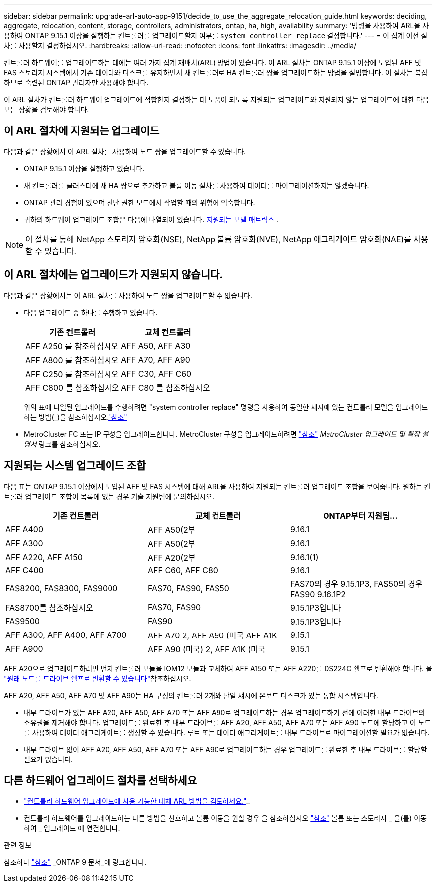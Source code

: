 ---
sidebar: sidebar 
permalink: upgrade-arl-auto-app-9151/decide_to_use_the_aggregate_relocation_guide.html 
keywords: deciding, aggregate, relocation, content, storage, controllers, administrators, ontap, ha, high, availability 
summary: '명령을 사용하여 ARL을 사용하여 ONTAP 9.15.1 이상을 실행하는 컨트롤러를 업그레이드할지 여부를 `system controller replace` 결정합니다.' 
---
= 이 집계 이전 절차를 사용할지 결정하십시오.
:hardbreaks:
:allow-uri-read: 
:nofooter: 
:icons: font
:linkattrs: 
:imagesdir: ../media/


[role="lead"]
컨트롤러 하드웨어를 업그레이드하는 데에는 여러 가지 집계 재배치(ARL) 방법이 있습니다. 이 ARL 절차는 ONTAP 9.15.1 이상에 도입된 AFF 및 FAS 스토리지 시스템에서 기존 데이터와 디스크를 유지하면서 새 컨트롤러로 HA 컨트롤러 쌍을 업그레이드하는 방법을 설명합니다. 이 절차는 복잡하므로 숙련된 ONTAP 관리자만 사용해야 합니다.

이 ARL 절차가 컨트롤러 하드웨어 업그레이드에 적합한지 결정하는 데 도움이 되도록 지원되는 업그레이드와 지원되지 않는 업그레이드에 대한 다음 모든 상황을 검토해야 합니다.



== 이 ARL 절차에 지원되는 업그레이드

다음과 같은 상황에서 이 ARL 절차를 사용하여 노드 쌍을 업그레이드할 수 있습니다.

* ONTAP 9.15.1 이상을 실행하고 있습니다.
* 새 컨트롤러를 클러스터에 새 HA 쌍으로 추가하고 볼륨 이동 절차를 사용하여 데이터를 마이그레이션하지는 않겠습니다.
* ONTAP 관리 경험이 있으며 진단 권한 모드에서 작업할 때의 위험에 익숙합니다.
* 귀하의 하드웨어 업그레이드 조합은 다음에 나열되어 있습니다. <<sys_commands_9151_supported_systems,지원되는 모델 매트릭스>> .



NOTE: 이 절차를 통해 NetApp 스토리지 암호화(NSE), NetApp 볼륨 암호화(NVE), NetApp 애그리게이트 암호화(NAE)를 사용할 수 있습니다.



== 이 ARL 절차에는 업그레이드가 지원되지 않습니다.

다음과 같은 상황에서는 이 ARL 절차를 사용하여 노드 쌍을 업그레이드할 수 없습니다.

* 다음 업그레이드 중 하나를 수행하고 있습니다.
+
|===
| 기존 컨트롤러 | 교체 컨트롤러 


| AFF A250 를 참조하십시오 | AFF A50, AFF A30 


| AFF A800 를 참조하십시오 | AFF A70, AFF A90 


| AFF C250 를 참조하십시오 | AFF C30, AFF C60 


| AFF C800 를 참조하십시오 | AFF C80 를 참조하십시오 
|===
+
위의 표에 나열된 업그레이드를 수행하려면 "system controller replace" 명령을 사용하여 동일한 섀시에 있는 컨트롤러 모델을 업그레이드하는 방법(_)을 참조하십시오.link:other_references.html["참조"]

* MetroCluster FC 또는 IP 구성을 업그레이드합니다. MetroCluster 구성을 업그레이드하려면 link:other_references.html["참조"] _MetroCluster 업그레이드 및 확장 설명서_ 링크를 참조하십시오.




== 지원되는 시스템 업그레이드 조합

다음 표는 ONTAP 9.15.1 이상에서 도입된 AFF 및 FAS 시스템에 대해 ARL을 사용하여 지원되는 컨트롤러 업그레이드 조합을 보여줍니다. 원하는 컨트롤러 업그레이드 조합이 목록에 없는 경우 기술 지원팀에 문의하십시오.

|===
| 기존 컨트롤러 | 교체 컨트롤러 | ONTAP부터 지원됨... 


| AFF A400 | AFF A50(2부 | 9.16.1 


| AFF A300 | AFF A50(2부 | 9.16.1 


| AFF A220, AFF A150 | AFF A20(2부 | 9.16.1(1) 


| AFF C400 | AFF C60, AFF C80 | 9.16.1 


| FAS8200, FAS8300, FAS9000 | FAS70, FAS90, FAS50 | FAS70의 경우 9.15.1P3, FAS50의 경우 FAS90 9.16.1P2 


| FAS8700를 참조하십시오 | FAS70, FAS90 | 9.15.1P3입니다 


| FAS9500 | FAS90 | 9.15.1P3입니다 


| AFF A300, AFF A400, AFF A700 | AFF A70 2, AFF A90 (미국 AFF A1K | 9.15.1 


| AFF A900 | AFF A90 (미국) 2, AFF A1K (미국 | 9.15.1 
|===
AFF A20으로 업그레이드하려면 먼저 컨트롤러 모듈을 IOM12 모듈과 교체하여 AFF A150 또는 AFF A220를 DS224C 쉘프로 변환해야 합니다. 을 link:../upgrade/upgrade-convert-node-to-shelf.html["원래 노드를 드라이브 쉘프로 변환할 수 있습니다"]참조하십시오.

AFF A20, AFF A50, AFF A70 및 AFF A90는 HA 구성의 컨트롤러 2개와 단일 섀시에 온보드 디스크가 있는 통합 시스템입니다.

* 내부 드라이브가 있는 AFF A20, AFF A50, AFF A70 또는 AFF A90로 업그레이드하는 경우 업그레이드하기 전에 이러한 내부 드라이브의 소유권을 제거해야 합니다. 업그레이드를 완료한 후 내부 드라이브를 AFF A20, AFF A50, AFF A70 또는 AFF A90 노드에 할당하고 이 노드를 사용하여 데이터 애그리게이트를 생성할 수 있습니다. 루트 또는 데이터 애그리게이트를 내부 드라이브로 마이그레이션할 필요가 없습니다.
* 내부 드라이브 없이 AFF A20, AFF A50, AFF A70 또는 AFF A90로 업그레이드하는 경우 업그레이드를 완료한 후 내부 드라이브를 할당할 필요가 없습니다.




== 다른 하드웨어 업그레이드 절차를 선택하세요

* link:../upgrade-arl/index.html["컨트롤러 하드웨어 업그레이드에 사용 가능한 대체 ARL 방법을 검토하세요."]..
* 컨트롤러 하드웨어를 업그레이드하는 다른 방법을 선호하고 볼륨 이동을 원할 경우 을 참조하십시오 link:other_references.html["참조"] 볼륨 또는 스토리지 _ 을(를) 이동하여 _ 업그레이드 에 연결합니다.


.관련 정보
참조하다 link:other_references.html["참조"] _ONTAP 9 문서_에 링크합니다.
